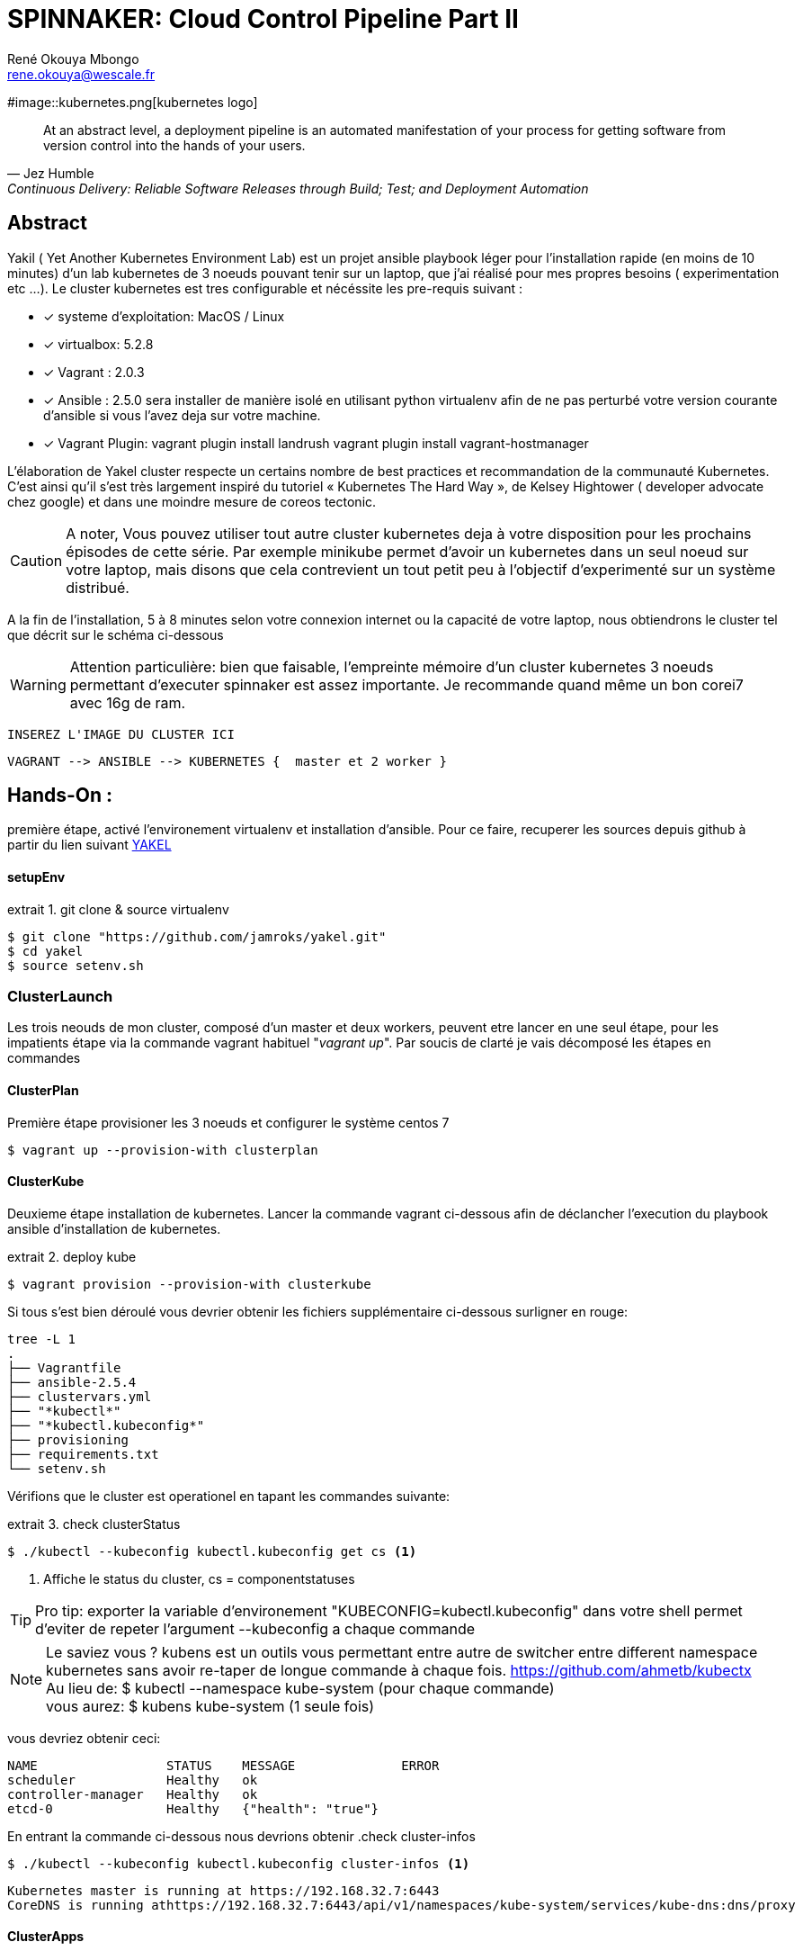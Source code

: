 // :stylesheet: css/asciidoctor.css
:title-logo-image: image: images_dir [scaledwidth=70%,align=center]
= SPINNAKER: Cloud Control Pipeline Part II
René Okouya Mbongo <rene.okouya@wescale.fr>
:imagesdir: images
ifdef::env-github[]
:tip-caption: :bulb:
:note-caption: :information_source:
:important-caption: :heavy_exclamation_mark:
:caution-caption: :fire:
:warning-caption: :warning:
:imagesdir: images
endif::[]
:doctype: article
:experimental:
:listing-caption: extrait
:toc:
:toc-placement!:
:icons: font
:source-highlighter: pygments
:pygments-linenums-mode: inline





#image::kubernetes.png[kubernetes logo]


[quote, Jez Humble, Continuous Delivery: Reliable Software Releases through Build; Test; and Deployment Automation]

____
At an abstract level, a deployment pipeline is an automated manifestation of your process for getting software from version control into the hands of your users.
____

[Abstract]
== Abstract

Yakil ( Yet Another Kubernetes Environment Lab) est un projet ansible playbook léger pour l'installation rapide (en moins de 10 minutes) d'un lab kubernetes de 3 noeuds pouvant tenir sur un laptop, que j'ai réalisé pour mes propres besoins ( experimentation etc ...). Le cluster kubernetes est tres configurable et nécéssite les pre-requis suivant :


 - [*] systeme d'exploitation: MacOS / Linux 
 - [*] virtualbox: 5.2.8
 - [*] Vagrant : 2.0.3
 - [*] Ansible : 2.5.0 sera installer de manière isolé en utilisant python virtualenv afin de ne pas perturbé votre version courante d'ansible si vous l'avez deja sur votre machine.
 - [*] Vagrant Plugin: vagrant plugin install landrush vagrant plugin install vagrant-hostmanager

L’élaboration de Yakel cluster respecte un certains nombre de best practices et recommandation de la communauté Kubernetes. C’est ainsi qu’il s’est très largement inspiré du tutoriel « Kubernetes The Hard Way », de Kelsey Hightower ( developer advocate chez google) et dans une moindre mesure de coreos tectonic.

CAUTION: A noter,  Vous pouvez utiliser tout autre cluster kubernetes deja à votre disposition pour les prochains épisodes de cette série. Par exemple minikube permet d'avoir un kubernetes dans un seul noeud sur votre laptop, mais disons que cela contrevient un tout petit peu à l'objectif d'experimenté sur un système distribué.


A la fin de l'installation, 5 à 8 minutes selon votre connexion internet ou la capacité de votre laptop, nous obtiendrons le cluster tel que décrit sur le schéma ci-dessous 



WARNING: Attention particulière: bien que faisable, l'empreinte mémoire d'un cluster kubernetes 3 noeuds permettant d'executer spinnaker est assez importante. Je recommande quand même un bon corei7 avec 16g de ram.

     INSEREZ L'IMAGE DU CLUSTER ICI 
      
      VAGRANT --> ANSIBLE --> KUBERNETES {  master et 2 worker }


== Hands-On :

première étape, activé l'environement virtualenv et installation d'ansible. Pour ce faire, recuperer les sources depuis github à partir du lien suivant https://github.com/kubernetes/kubernetes.git[YAKEL]

==== setupEnv

.git clone & source virtualenv
[source, shell,linenums]
----
$ git clone "https://github.com/jamroks/yakel.git"
$ cd yakel
$ source setenv.sh
----

=== ClusterLaunch

Les trois neouds de mon cluster, composé d'un master et deux workers, peuvent etre lancer en une seul étape, pour les impatients étape via la commande vagrant habituel "_vagrant up_". Par soucis de clarté je vais décomposé les étapes en commandes

==== ClusterPlan

Première étape provisioner les 3 noeuds et configurer le système centos 7

[source, shell,linenums]
----
$ vagrant up --provision-with clusterplan
----


==== ClusterKube

Deuxieme étape installation de kubernetes. Lancer la commande vagrant ci-dessous afin de déclancher l'execution du playbook ansible d'installation de kubernetes.

.deploy kube
[source, shell,linenums]
----
$ vagrant provision --provision-with clusterkube
----

Si tous s'est bien déroulé vous devrier obtenir les fichiers supplémentaire ci-dessous surligner en rouge:

[source, shell,linenums]
----
tree -L 1
.
├── Vagrantfile
├── ansible-2.5.4
├── clustervars.yml
├── "*kubectl*"
├── "*kubectl.kubeconfig*"
├── provisioning
├── requirements.txt
└── setenv.sh
----

Vérifions que le cluster est operationel en tapant les commandes suivante:

.check clusterStatus
[source, shell,linenums]
----
$ ./kubectl --kubeconfig kubectl.kubeconfig get cs <1>
----
<1> Affiche le status du cluster, cs = componentstatuses

TIP: Pro tip: exporter la variable d'environement "KUBECONFIG=kubectl.kubeconfig" dans votre shell permet d'eviter de repeter l'argument --kubeconfig a chaque commande

NOTE: Le saviez vous ? kubens est un outils vous permettant entre autre de switcher entre different namespace kubernetes sans avoir re-taper de longue commande à chaque fois. https://github.com/ahmetb/kubectx +
Au lieu de: $ kubectl --namespace kube-system (pour chaque commande) +
vous aurez: $ kubens kube-system (1 seule fois)


vous devriez obtenir ceci:

[source, yaml]
----
NAME                 STATUS    MESSAGE              ERROR
scheduler            Healthy   ok
controller-manager   Healthy   ok
etcd-0               Healthy   {"health": "true"}
----

En entrant la commande ci-dessous nous devrions obtenir 
.check cluster-infos
[source, shell,linenums]
----
$ ./kubectl --kubeconfig kubectl.kubeconfig cluster-infos <1>
----


	
====
  Kubernetes master is running at https://192.168.32.7:6443
  CoreDNS is running athttps://192.168.32.7:6443/api/v1/namespaces/kube-system/services/kube-dns:dns/proxy
====




==== ClusterApps

Troisième étape, installation des apps kubernetes, ici traefik ( l'ingress controller) et le dashboard kubernetes sont les deux apps de base a déployer.

.deploy apps
[source, shell,linenums]
----
$ vagrant provision --provision-with clusterkube
----

Apres environs 1 à 2 minutes, vous pouvez acceder au interface web des kube apps :

- traefik: traefik.apps.roklab.ops 
- dashboard: dashboard.apps.roklab.ops


Ce qui nous donne pour dashboard.apps.roklab.ops  :

INCLURE IMAGE DASHBOARD

image::Kubedash.png[kubernetes dashboard]


Ce qui nous donne pour traefik.apps.roklab.ops  :


INCLURE IMAGE TRAEFIK

image::Traefikdash.png[Treafik admin ui]


Conclusion:

Le cluster kubernetes est prêt, nous pouvons maintenant deployer spinnaker notre plateforme de continuous delivery multicloud. Dans le prochain épisode nous aborderons donc l'installation et nous mettrons en place la configuration des microservices spinnaker.
